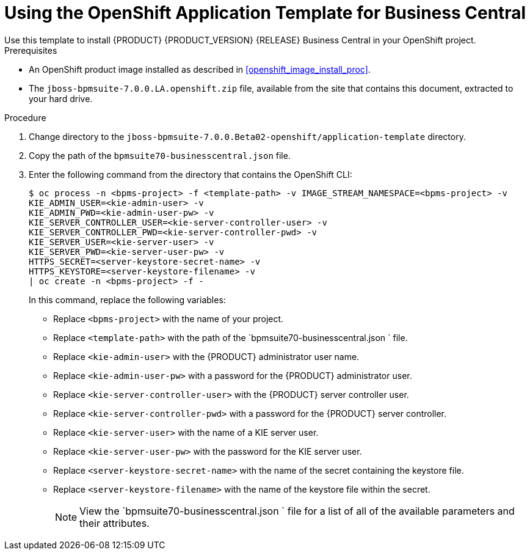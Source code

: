 [#openshift_temp_businesscentral_mysql_install_proc]

= Using the OpenShift Application Template for Business Central
Use this template to install {PRODUCT} {PRODUCT_VERSION} {RELEASE} Business Central in your OpenShift project. 

.Prerequisites
* An OpenShift product image installed as described in <<openshift_image_install_proc>>.
* The `jboss-bpmsuite-7.0.0.LA.openshift.zip` file, available from the site that contains this document, extracted to your hard drive.

.Procedure
. Change directory to the `jboss-bpmsuite-7.0.0.Beta02-openshift/application-template` directory.
. Copy the path of the `bpmsuite70-businesscentral.json` file.
. Enter the following command from the directory that contains the OpenShift CLI:
+
[source,bash]
----
$ oc process -n <bpms-project> -f <template-path> -v IMAGE_STREAM_NAMESPACE=<bpms-project> -v 
KIE_ADMIN_USER=<kie-admin-user> -v 
KIE_ADMIN_PWD=<kie-admin-user-pw> -v 
KIE_SERVER_CONTROLLER_USER=<kie-server-controller-user> -v 
KIE_SERVER_CONTROLLER_PWD=<kie-server-controller-pwd> -v 
KIE_SERVER_USER=<kie-server-user> -v 
KIE_SERVER_PWD=<kie-server-user-pw> -v 
HTTPS_SECRET=<server-keystore-secret-name> -v
HTTPS_KEYSTORE=<server-keystore-filename> -v
| oc create -n <bpms-project> -f - 

----
In this command, replace the following variables:
* Replace `<bpms-project>` with the name of your project.
* Replace `<template-path>` with the path of the `bpmsuite70-businesscentral.json ` file.
* Replace `<kie-admin-user>` with the {PRODUCT} administrator user name.
* Replace `<kie-admin-user-pw>` with a password for the {PRODUCT} administrator user.
* Replace `<kie-server-controller-user>` with the {PRODUCT}  server controller user.
* Replace `<kie-server-controller-pwd>` with a password for the {PRODUCT}  server controller.
* Replace `<kie-server-user>` with the name of a KIE server user.
* Replace `<kie-server-user-pw>` with the password for the KIE server user.
* Replace `<server-keystore-secret-name>` with the name of the secret containing the keystore file.
* Replace `<server-keystore-filename>` with the name of the keystore file within the secret.
+

[NOTE]
====
View the `bpmsuite70-businesscentral.json ` file for a list of all of the available parameters and their attributes. 
====

